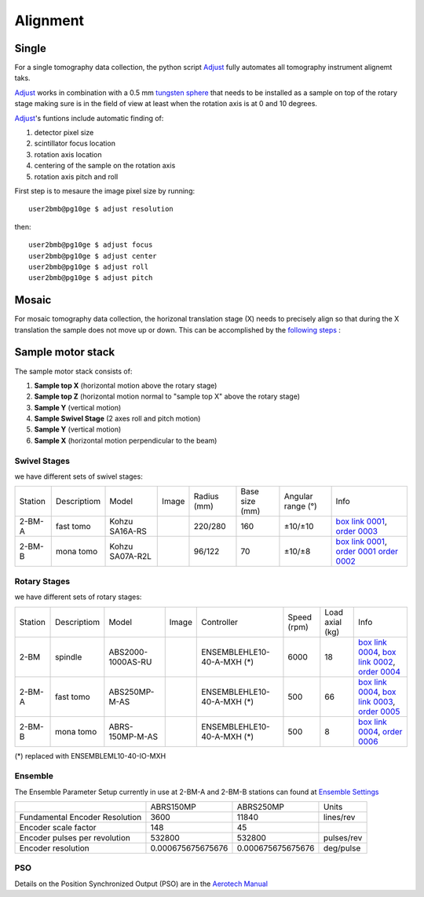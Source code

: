 Alignment
=========

Single
------

For a single tomography data collection, the python script `Adjust <https://github.com/xray-imaging/adjust>`_ fully automates all tomography instrument alignemt taks.

.. image:: ../img/tomo_refs.png 
   :width: 480px
   :align: center
   :alt: tomo_user

`Adjust <https://github.com/xray-imaging/adjust>`_  works in combination with a 0.5 mm `tungsten sphere <https://www.vxb.com/0-5mm-Tungsten-Carbide-One-0-0197-inch-Dia-p/0-5mmtungstenballs.htm>`_ that needs to be installed as a sample on top of the rotary stage making sure is in the field of view at least when the rotation axis is at 0 and 10 degrees.

`Adjust <https://github.com/xray-imaging/adjust>`_'s funtions include automatic finding of:

#. detector pixel size
#. scintillator focus location
#. rotation axis location
#. centering of the sample on the rotation axis
#. rotation axis pitch and roll

First step is to mesaure the image pixel size by running::

    user2bmb@pg10ge $ adjust resolution

then::

    user2bmb@pg10ge $ adjust focus
    user2bmb@pg10ge $ adjust center
    user2bmb@pg10ge $ adjust roll
    user2bmb@pg10ge $ adjust pitch

Mosaic
------

For mosaic tomography data collection, the horizonal translation stage (X) needs to precisely align so that during the X translation the sample does not move up or down. This can be accomplished by the `following steps <https://anl.box.com/s/7ltz0oyxbxmo5ufy5s0tnlhwx0qh75wu>`_ :



.. image:: ../img/mosaic_align_01.png 
   :width: 480px
   :align: center
   :alt: tomo_user

.. image:: ../img/mosaic_align_02.png 
   :width: 480px
   :align: center
   :alt: tomo_user

.. image:: ../img/mosaic_align_03.png 
   :width: 480px
   :align: center
   :alt: tomo_user


Sample motor stack
------------------

The sample motor stack consists of:

#. **Sample top X** (horizontal motion above the rotary stage)
#. **Sample top Z** (horizontal motion normal to "sample top X" above the rotary stage)
#. **Sample Y** (vertical motion)
#. **Sample Swivel Stage** (2 axes roll and pitch motion)
#. **Sample Y** (vertical motion)
#. **Sample X** (horizontal motion perpendicular to the beam)


Swivel Stages
~~~~~~~~~~~~~

we have different sets of swivel stages:

+-----------+--------------+-----------------+----------------+-----------------+------------------+------------------------+--------------------------------------------------+
| Station   | Descriptiom  | Model           |  Image         | Radius (mm)     |  Base size (mm)  |   Angular range (°)    |    Info                                          | 
+-----------+--------------+-----------------+----------------+-----------------+------------------+------------------------+--------------------------------------------------+
| 2-BM-A    | fast tomo    | Kohzu SA16A-RS  | |00001|        |    220/280      |        160       |         ±10/±10        |  `box link 0001`_, `order 0003`_                 |
+-----------+--------------+-----------------+----------------+-----------------+------------------+------------------------+--------------------------------------------------+
| 2-BM-B    | mona tomo    | Kohzu SA07A-R2L | |00002|        |     96/122      |         70       |         ±10/±8         |  `box link 0001`_, `order 0001`_ `order 0002`_   |
+-----------+--------------+-----------------+----------------+-----------------+------------------+------------------------+--------------------------------------------------+

.. _box link 0001: https://anl.box.com/s/n7u8rufnyh5s3w3w62gw0oao1dmy6zqq
.. _order 0001: https://apps.inside.anl.gov/paris/req.jsp?reqNbr=F9-253032
.. _order 0002: https://apps.inside.anl.gov/paris/req.jsp?reqNbr=E5-339016
.. _order 0003: https://apps.inside.anl.gov/paris/req.jsp?reqNbr=E8-345063


.. |00001| image:: ../img/kohzu_00001.png
    :width: 20pt
    :height: 20pt

.. |00002| image:: ../img/kohzu_00002.png
    :width: 20pt
    :height: 20pt


Rotary Stages
~~~~~~~~~~~~~

we have different sets of rotary stages:

+-----------+--------------+-------------------+----------------+----------------------------+------------------+------------------------+--------------------------------------------------------+
| Station   | Descriptiom  | Model             |  Image         | Controller                 |    Speed (rpm)   |      Load axial (kg)   |    Info                                                | 
+-----------+--------------+-------------------+----------------+----------------------------+------------------+------------------------+--------------------------------------------------------+
| 2-BM      | spindle      | ABS2000-1000AS-RU | |00003|        | ENSEMBLEHLE10-40-A-MXH (*) |         6000     |            18          |  `box link 0004`_, `box link 0002`_, `order 0004`_     |
+-----------+--------------+-------------------+----------------+----------------------------+------------------+------------------------+--------------------------------------------------------+
| 2-BM-A    | fast tomo    | ABS250MP-M-AS     | |00004|        | ENSEMBLEHLE10-40-A-MXH (*) |          500     |            66          |  `box link 0004`_, `box link 0003`_, `order 0005`_     |
+-----------+--------------+-------------------+----------------+----------------------------+------------------+------------------------+--------------------------------------------------------+
| 2-BM-B    | mona tomo    | ABRS-150MP-M-AS   | |00004|        | ENSEMBLEHLE10-40-A-MXH (*) |          500     |            8           |  `box link 0004`_, `order 0006`_                       |
+-----------+--------------+-------------------+----------------+----------------------------+------------------+------------------------+--------------------------------------------------------+

(*) replaced with ENSEMBLEML10-40-IO-MXH


Ensemble
~~~~~~~~

The Ensemble Parameter Setup currently in use at 2-BM-A and 2-BM-B stations can found at `Ensemble Settings`_

+--------------------------------+--------------------------+-----------------------+-----------------+
|                                |       ABRS150MP          |         ABRS250MP     |       Units     |
+--------------------------------+--------------------------+-----------------------+-----------------+
| Fundamental Encoder Resolution |       3600               |              11840    |     lines/rev   |
+--------------------------------+--------------------------+-----------------------+-----------------+
| Encoder scale factor           |        148               |                 45    |                 |
+--------------------------------+--------------------------+-----------------------+-----------------+
| Encoder pulses per revolution  |     532800               |             532800    |     pulses/rev  |
+--------------------------------+--------------------------+-----------------------+-----------------+
| Encoder resolution             |     0.000675675675676    |  0.000675675675676    |     deg/pulse   |
+--------------------------------+--------------------------+-----------------------+-----------------+

PSO
~~~

Details on the Position Synchronized Output (PSO) are in the `Aerotech Manual`_ 

.. _box link 0002: https://anl.box.com/s/1ffp00cn1gjkyyelnufp0kef336t4jg9
.. _box link 0003: https://anl.box.com/s/2z5zr200vut71zv07ozsudxqhzvgnv5k
.. _box link 0004: https://anl.box.com/s/i2gkeq8qcu10lvjovbvk1ldl2a4ug57o
.. _order 0004: https://apps.inside.anl.gov/paris/req.jsp?reqNbr=F2-235109
.. _order 0005: https://apps.inside.anl.gov/paris/req.jsp?reqNbr=E8-198024
.. _order 0006: https://apps.inside.anl.gov/paris/req.jsp?reqNbr=E8-078092
.. _Ensemble Settings: https://anl.app.box.com/s/serp2nlyzk0ljvpqczc3btm7ikn9pvlj
.. _Aerotech Manual: https://anl.box.com/s/l43qkqlhy21f4a8wetmrqbeqz9c7am72

.. |00003| image:: ../img/aerotech_00001.png
    :width: 20pt
    :height: 20pt

.. |00004| image:: ../img/aerotech_00002.png
    :width: 20pt
    :height: 20pt



